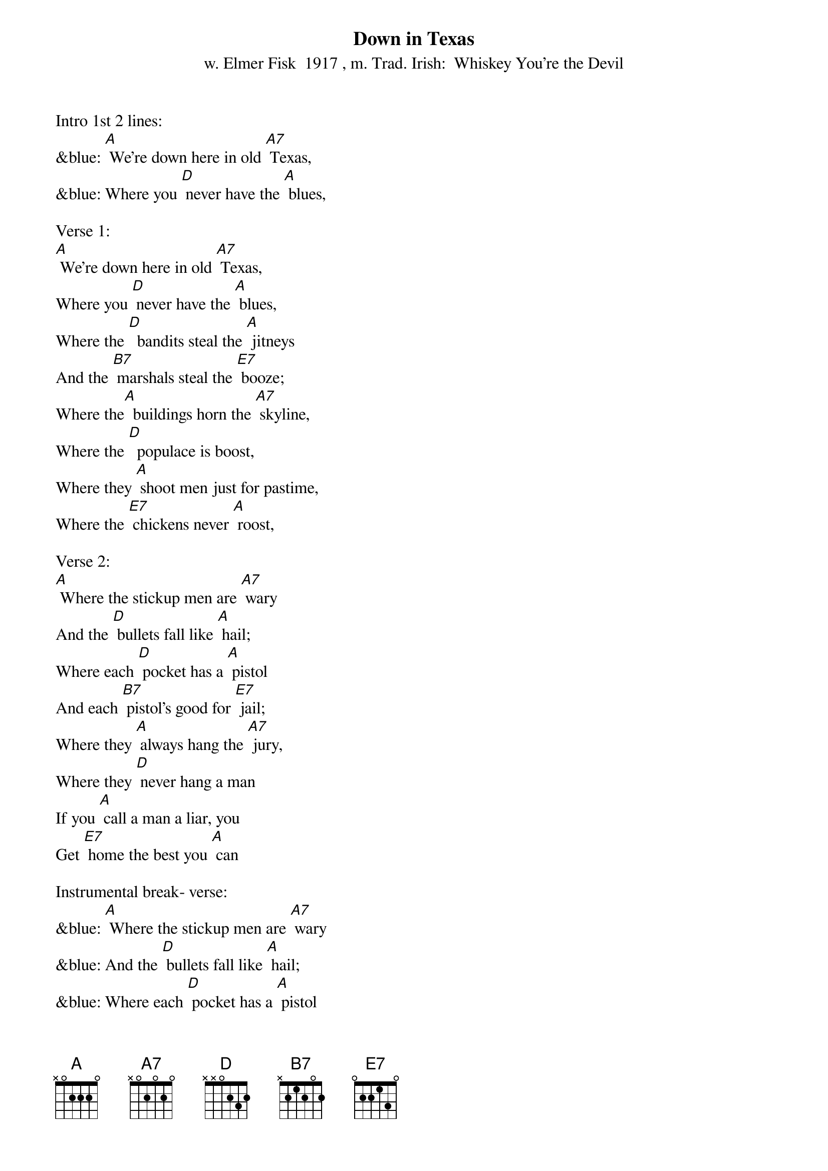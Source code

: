 {t: Down in Texas}
{st: w. Elmer Fisk  1917 , m. Trad. Irish:  Whiskey You're the Devil}

Intro 1st 2 lines:
&blue: [A] We're down here in old [A7] Texas,
&blue: Where you [D] never have the [A] blues,

Verse 1:
[A] We're down here in old [A7] Texas,
Where you [D] never have the [A] blues,
Where the [D]  bandits steal the [A] jitneys
And the [B7] marshals steal the [E7] booze;
Where the[A]  buildings horn the [A7] skyline,
Where the [D]  populace is boost,
Where they [A] shoot men just for pastime,
Where the [E7] chickens never [A] roost,

Verse 2:
[A] Where the stickup men are [A7] wary
And the [D] bullets fall like [A] hail;
Where each [D] pocket has a [A] pistol
And each [B7] pistol's good for [E7] jail;
Where they [A] always hang the [A7] jury,
Where they [D] never hang a man
If you [A] call a man a liar, you
Get [E7] home the best you [A] can

Instrumental break- verse:
&blue: [A] Where the stickup men are [A7] wary
&blue: And the [D] bullets fall like [A] hail;
&blue: Where each [D] pocket has a [A] pistol
&blue: And each [B7] pistol's good for [E7] jail;
&blue: Where they [A] always hang the [A7] jury,
&blue: Where they [D] never hang a man
&blue: If you [A] call a man a liar, you
&blue: Get [E7] home the best you [A] can

Verse 3:
[A] Where you get up in the [A7] morning,
In a [D] world of snow and [A] sleet
And you [D] come home in the [A] evening
Suffo[B7] cating in the [E7] heat;
Where the [A]  jitneys whiz [A7] about you
And the [D] street cars barely creep;
Where the [A] burglars pick your pockets
While you [E7] 'lay me down to [A] sleep;'

Verse 4:
[A] Where the bulldogs all have [A7] rabies,
And the [D] rabbits they have [A] fleas;
Where the [D] big girls, like the [A] wee ones,
Wear their [B7] dresses to their [E7] knees;
Where you [A] whisk out in the [A7] morning
Just to [D] give your health a chance;
Say [A] 'Howdy' to some fellow who
Shoots [E7] big holes in your [A] pants;

Instrumental break- 1st ½ verse:
&blue: [A] Where the bulldogs all have [A7] rabies,
&blue: And the [D] rabbits they have [A] fleas;
&blue: Where the [D] big girls, like the [A] wee ones,
&blue: Wear their [B7] dresses to their [E7] knees;

Verse 5 - 2nd half:
[A] Where wise owls are a[A7] fraid to hoot
And [D] birds don't dare to sing,
For it's [A] hell down here in Texas,
Where they [E7] all shoot on the [A] wing.

Outro  last 2 lines verse:
&blue: For it's [A] hell down here in Texas,
&blue: Where they [E7] all shoot on the [A] wing.
